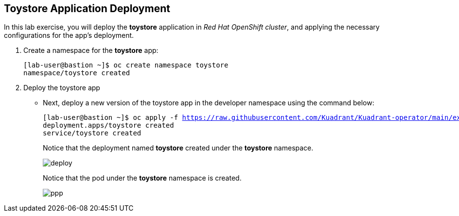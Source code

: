 == Toystore Application Deployment

In this lab exercise, you will deploy the **toystore** application in _Red Hat OpenShift cluster_, and applying the necessary configurations for the app's deployment.

. Create a namespace for the **toystore** app:
+
[subs="+quotes,+macros"]
----
[lab-user@bastion ~]$ oc create namespace toystore
namespace/toystore created
----

. Deploy the toystore app
* Next, deploy a new version of the toystore app in the developer namespace using the command below:
+
[subs="+quotes,+macros"]
----
[lab-user@bastion ~]$ oc apply -f https://raw.githubusercontent.com/Kuadrant/Kuadrant-operator/main/examples/toystore/toystore.yaml -n ${devNS}
deployment.apps/toystore created
service/toystore created
----
+
Notice that the deployment named **toystore** created under the **toystore** namespace.
+
image::deploy.png[align="center"]
+
Notice that the pod under the **toystore** namespace is created.
+
image::ppp.png[align="center"]


